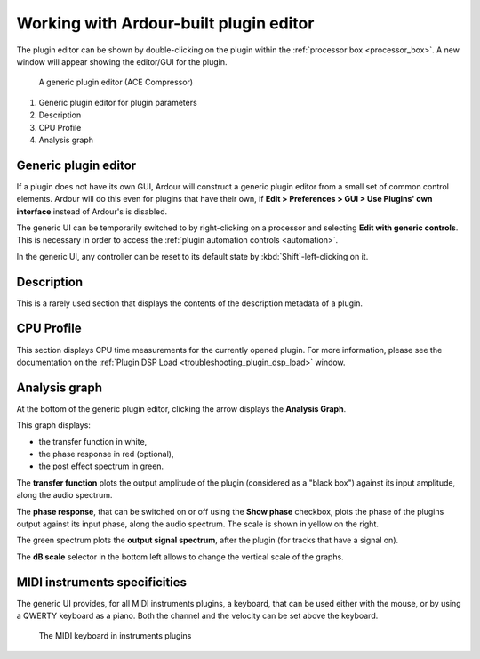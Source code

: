 .. _working_with_ardour_built_plugin_editors:

Working with Ardour-built plugin editor
=======================================

The plugin editor can be shown by double-clicking on the plugin within
the :ref:`processor box <processor_box>`. A new window will appear
showing the editor/GUI for the plugin.

.. figure:: images/example-plugin.png
   :alt: A generic plugin Editor (A-Eq)
   :figclass: mini

   A generic plugin editor (ACE Compressor)

#. Generic plugin editor for plugin parameters
#. Description
#. CPU Profile
#. Analysis graph

Generic plugin editor
---------------------

If a plugin does not have its own GUI, Ardour will construct a generic
plugin editor from a small set of common control elements. Ardour will
do this even for plugins that have their own, if **Edit > Preferences >
GUI > Use Plugins' own interface** instead of Ardour's is disabled.

The generic UI can be temporarily switched to by right-clicking on a
processor and selecting **Edit with generic controls**. This is
necessary in order to access the :ref:`plugin automation controls
<automation>`.

In the generic UI, any controller can be reset to its default state by
:kbd:`Shift`-left-clicking on it.

Description
-----------

This is a rarely used section that displays the contents of the
description metadata of a plugin.

CPU Profile
-----------

This section displays CPU time measurements for the currently opened
plugin. For more information, please see the documentation on the
:ref:`Plugin DSP Load <troubleshooting_plugin_dsp_load>` window.

Analysis graph
--------------

At the bottom of the generic plugin editor, clicking the arrow displays
the **Analysis Graph**.

This graph displays:

-  the transfer function in white,
-  the phase response in red (optional),
-  the post effect spectrum in green.

The **transfer function** plots the output amplitude of the plugin
(considered as a "black box") against its input amplitude, along the
audio spectrum.

The **phase response**, that can be switched on or off using the **Show
phase** checkbox, plots the phase of the plugins output against its
input phase, along the audio spectrum. The scale is shown in yellow on
the right.

The green spectrum plots the **output signal spectrum**, after the
plugin (for tracks that have a signal on).

The **dB scale** selector in the bottom left allows to change the
vertical scale of the graphs.

MIDI instruments specificities
------------------------------

The generic UI provides, for all MIDI instruments plugins, a keyboard,
that can be used either with the mouse, or by using a QWERTY keyboard as
a piano. Both the channel and the velocity can be set above the
keyboard.

.. figure:: images/instrument-plugins-keyboard.png
   :alt: The MIDI keyboard in instruments plugins

   The MIDI keyboard in instruments plugins
